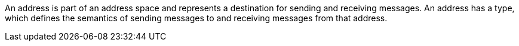 
// !address.name.shortDescription:Type an address name
// !address.name.longDescription:The <b>address name</b> is a unique string that specifies where messages can be sent to and received from.
// !address.name.external:{OnlineBookURL}

An address is part of an address space and represents a destination for sending and receiving messages. An address has a type, which defines the semantics of sending messages to and receiving messages from that address.